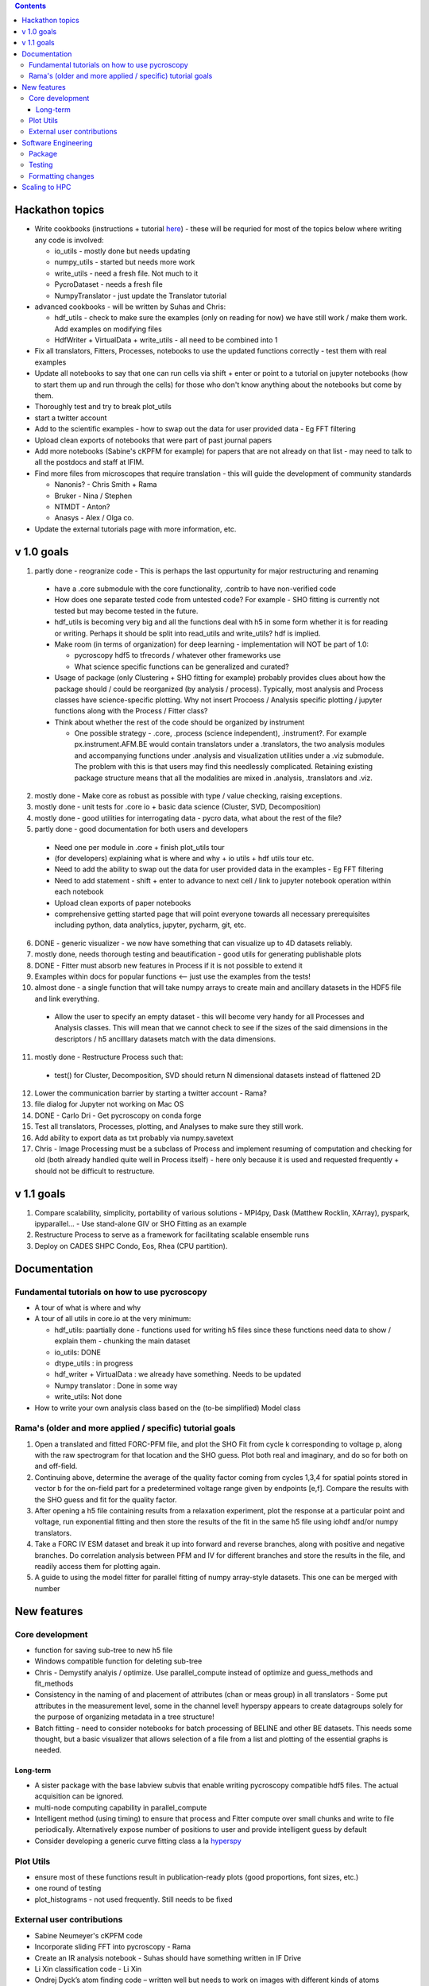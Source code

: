 .. contents::


Hackathon topics
----------------
* Write cookbooks (instructions + tutorial `here  <https://github.com/pycroscopy/pycroscopy/blob/unity_dev/docs/unit_tests_to_examples.rst>`_) - these will be requried for most of the topics below where writing any code is involved:

  * io_utils - mostly done but needs updating
  * numpy_utils - started but needs more work
  * write_utils - need a fresh file. Not much to it
  * PycroDataset - needs a fresh file
  * NumpyTranslator - just update the Translator tutorial
  
* advanced cookbooks - will be written by Suhas and Chris:

  * hdf_utils - check to make sure the examples (only on reading for now) we have still work / make them work. Add examples on modifying files
  * HdfWriter + VirtualData + write_utils - all need to be combined into 1
  
* Fix all translators, Fitters, Processes, notebooks to use the updated functions correctly - test them with real examples
* Update all notebooks to say that one can run cells via shift + enter or point to a tutorial on jupyter notebooks (how to start them up and run through the cells) for those who don't know anything about the notebooks but come by them.
* Thoroughly test and try to break plot_utils
* start a twitter account
* Add to the scientific examples - how to swap out the data for user provided data - Eg FFT filtering
* Upload clean exports of notebooks that were part of past journal papers
* Add more notebooks (Sabine's cKPFM for example) for papers that are not already on that list - may need to talk to all the postdocs and staff at IFIM.
* Find more files from microscopes that require translation - this will guide the development of community standards
  
  * Nanonis? - Chris Smith + Rama
  * Bruker - Nina / Stephen
  * NTMDT - Anton?
  * Anasys - Alex / Olga co.
* Update the external tutorials page with more information, etc.

v 1.0 goals
-----------
1. partly done - reogranize code - This is perhaps the last oppurtunity for major restructuring and renaming

  * have a .core submodule with the core functionality, .contrib to have non-verified code
  * How does one separate tested code from untested code? For example - SHO fitting is currently not tested but may become tested in the future.
  * hdf_utils is becoming very big and all the functions deal with h5 in some form whether it is for reading or writing. Perhaps it should be split into read_utils and write_utils? hdf is implied.
  * Make room (in terms of organization) for deep learning - implementation will NOT be part of 1.0:
    
    * pycroscopy hdf5 to tfrecords / whatever other frameworks use
    * What science specific functions can be generalized and curated?
  * Usage of package (only Clustering + SHO fitting for example) probably provides clues about how the package should / could be reorganized (by analysis / process). Typically, most analysis and Process classes have science-specific plotting. Why not insert Procoess / Analysis specific plotting / jupyter functions along with the Process / Fitter class? 
  * Think about whether the rest of the code should be organized by instrument
  
    * One possible strategy - .core, .process (science independent), .instrument?. For example px.instrument.AFM.BE would contain translators under a .translators, the two analysis modules and accompanying functions under .analysis and visualization utilities under a .viz submodule. The problem with this is that users may find this needlessly complicated. Retaining existing package structure means that all the modalities are mixed in .analysis, .translators and .viz. 
2. mostly done - Make core as robust as possible with type / value checking, raising exceptions. 
3. mostly done - unit tests for .core io + basic data science (Cluster, SVD, Decomposition)
4. mostly done - good utilities for interrogating data - pycro data, what about the rest of the file?
5. partly done - good documentation for both users and developers

  * Need one per module in .core + finish plot_utils tour
  * (for developers) explaining what is where and why + io utils + hdf utils tour etc.
  * Need to add the ability to swap out the data for user provided data in the examples - Eg FFT filtering
  * Need to add statement - shift + enter to advance to next cell / link to jupyter notebook operation within each notebook
  * Upload clean exports of paper notebooks
  * comprehensive getting started page that will point everyone towards all necessary prerequisites including python, data analytics, jupyter, pycharm, git, etc.
  
6. DONE - generic visualizer - we now have something that can visualize up to 4D datasets reliably.
7. mostly done, needs thorough testing and beautification - good utils for generating publishable plots
8. DONE - Fitter must absorb new features in Process if it is not possible to extend it
9. Examples within docs for popular functions <-- just use the examples from the tests!
10. almost done - a single function that will take numpy arrays to create main and ancillary datasets in the HDF5 file and link everything.  
 
  * Allow the user to specify an empty dataset - this will become very handy for all Processes and Analysis classes. This will mean that we cannot check to see if the sizes of the said dimensions in the descriptors / h5 ancilllary datasets match with the data dimensions. 
11. mostly done - Restructure Process such that:
  * test() for Cluster, Decomposition, SVD should return N dimensional datasets instead of flattened 2D
12. Lower the communication barrier by starting a twitter account - Rama?
13. file dialog for Jupyter not working on Mac OS
14. DONE - Carlo Dri - Get pycroscopy on conda forge
15. Test all translators, Processes, plotting, and Analyses to make sure they still work.
16. Add ability to export data as txt probably via numpy.savetext
17. Chris - Image Processing must be a subclass of Process and implement resuming of computation and checking for old (both already handled quite well in Process itself) - here only because it is used and requested frequently + should not be difficult to restructure.

v 1.1 goals
-----------
1. Compare scalability, simplicity, portability of various solutions - MPI4py, Dask (Matthew Rocklin, XArray), pyspark, ipyparallel... - Use stand-alone GIV or SHO Fitting as an example
2. Restructure Process to serve as a framework for facilitating scalable ensemble runs
3. Deploy on CADES SHPC Condo, Eos, Rhea (CPU partition).

Documentation
-------------

Fundamental tutorials on how to use pycroscopy
~~~~~~~~~~~~~~~~~~~~~~~~~~~~~~~~~~~~~~~~
* A tour of what is where and why
* A tour of all utils in core.io at the very minimum:
  
  * hdf_utils: paartially done - functions used for writing h5 files since these functions need data to show / explain them - chunking the main dataset
  * io_utils: DONE
  * dtype_utils : in progress
  * hdf_writer + VirtualData : we already have something. Needs to be updated
  * Numpy translator : Done in some way
  * write_utils: Not done
* How to write your own analysis class based on the (to-be simplified) Model class

Rama's (older and more applied / specific) tutorial goals
~~~~~~~~~~~~~~~~~~~~
1. Open a translated and fitted FORC-PFM file, and plot the SHO Fit from cycle k corresponding to voltage p, along with the raw spectrogram for that location and the SHO guess. Plot both real and imaginary, and do so for both on and off-field.
2. Continuing above, determine the average of the quality factor coming from cycles 1,3,4 for spatial points stored in vector b for the on-field part for a predetermined voltage range given by endpoints [e,f]. Compare the results with the SHO guess and fit for the quality factor.
3. After opening a h5 file containing results from a relaxation experiment, plot the response at a particular point and voltage, run exponential fitting and then store the results of the fit in the same h5 file using iohdf and/or numpy translators.
4. Take a FORC IV ESM dataset and break it up into forward and reverse branches, along with positive and negative branches. Do correlation analysis between PFM and IV for different branches and store the results in the file, and readily access them for plotting again.
5. A guide to using the model fitter for parallel fitting of numpy array-style datasets. This one can be merged with number 

New features
------------
Core development
~~~~~~~~~~~~~~~~
* function for saving sub-tree to new h5 file
* Windows compatible function for deleting sub-tree
* Chris - Demystify analyis / optimize. Use parallel_compute instead of optimize and guess_methods and fit_methods
* Consistency in the naming of and placement of attributes (chan or meas group) in all translators - Some put attributes in the measurement level, some in the channel level! hyperspy appears to create datagroups solely for the purpose of organizing metadata in a tree structure! 
* Batch fitting - need to consider notebooks for batch processing of BELINE and other BE datasets. This needs some thought, but a basic visualizer that allows selection of a file from a list and plotting of the essential graphs is needed.

Long-term
^^^^^^^^^
* A sister package with the base labview subvis that enable writing pycroscopy compatible hdf5 files. The actual acquisition can be ignored.
* multi-node computing capability in parallel_compute
* Intelligent method (using timing) to ensure that process and Fitter compute over small chunks and write to file periodically. Alternatively expose number of positions to user and provide intelligent guess by default
* Consider developing a generic curve fitting class a la `hyperspy <http://nbviewer.jupyter.org/github/hyperspy/hyperspy-demos/blob/master/Fitting_tutorial.ipynb>`_

Plot Utils
~~~~~~~~~
* ensure most of these functions result in publication-ready plots (good proportions, font sizes, etc.)
* one round of testing
* plot_histograms - not used frequently. Still needs to be fixed

External user contributions
~~~~~~~~~~~~~~~~~~~~~~~~~~~
* Sabine Neumeyer's cKPFM code
* Incorporate sliding FFT into pycroscopy - Rama
* Create an IR analysis notebook - Suhas should have something written in IF Drive
* Li Xin classification code - Li Xin
* Ondrej Dyck’s atom finding code – written well but needs to work on images with different kinds of atoms
* Nina Wisinger’s processing code (Tselev) – in progress
* Port everything from IFIM Matlab -> Python translation exercises
* Iaroslav Gaponenko's Distort correct code from - https://github.com/paruch-group/distortcorrect.

Software Engineering
--------------------

Package
~~~~~~~
* Add requirements.txt

Testing
~~~~~~~
* Use https://docs.pytest.org/en/latest/ instead of nose (nose is no longer maintained)
*	Write test code for scientific functions in addition to just core
*	Longer tests using data (real or generated) for the workflow tests

Formatting changes
~~~~~~~~~~~~~~~~~~
*	Fix remaining PEP8 problems
*	Ensure code and documentation is standardized

Scaling to HPC
-------------------
We have two kinds of large computational jobs and one kind of large I/O job:

* I/O - reading and writing large amounts of data:

  * MPI clearly works with very high performance parallel read and write
  * Dask also works but performance is a question. Look at NERSC (Matthew Rocklin et al.)
  * Spark / HDFS requires investigation - Apparently does not work well with HDF5 files
   
* Computation:

  1. Machine learning and Statistics
   
    * Use custom algorithms developed for BEAM - NO one is willing to salvage code
   
      * Advantage - Optimized (and tested) for various HPC environments
      * Disadvantages:

        * Need to integarate non-python code
        * We only have a handful of these. NOT future compatible
            
    * OR continue using a single FAT node for these jobs
            
      * Advantages:
            
        * No optimization required
        * Continue using the same scikit learn packages
      * Disadvantage - Is not optimized for HPC
         
    * OR use pbdR / write pbdPy (wrappers around pbdR)
        
      * Advantages:
            
        * Already optimized / mature project
        * In-house project (good support) 
      * Disadvantages:
            
        * Dependant on pbdR for implementing new algorithms
            
  2. Embarrasingly parallel analysis / processing. Can be scaled using:
   
    * Dask - An inplace replacement of multiprocessing will work on laptops and clusters. More elegant and easier to write and maintain compared to MPI at the cost of efficiency
            
      * simple dask netcdf example: http://matthewrocklin.com/blog/work/2016/02/26/dask-distributed-part-3
    * MPI - Need alternatives to Optimize / Process classes - Best efficiency but a pain to implement
    * Spark?
    * ipyParallel?
